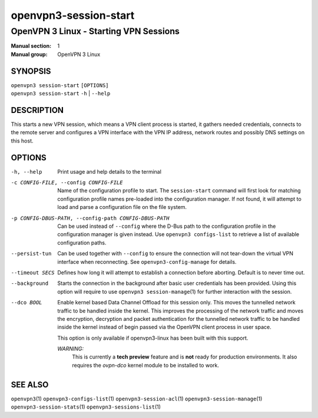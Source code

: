 ======================
openvpn3-session-start
======================

---------------------------------------
OpenVPN 3 Linux - Starting VPN Sessions
---------------------------------------

:Manual section: 1
:Manual group: OpenVPN 3 Linux

SYNOPSIS
========
| ``openvpn3 session-start`` ``[OPTIONS]``
| ``openvpn3 session-start`` ``-h`` | ``--help``


DESCRIPTION
===========
This starts a new VPN session, which means a VPN client process is started,
it gathers needed credentials, connects to the remote server and configures
a VPN interface with the VPN IP address, network routes and possibly DNS
settings on this host.


OPTIONS
=======

-h, --help      Print  usage and help details to the terminal

-c CONFIG-FILE, --config CONFIG-FILE
                Name of the configuration profile to start.  The
                ``session-start`` command will first look for matching
                configuration profile names pre-loaded into the configuration
                manager.  If not found, it will attempt to load and parse a
                configuration file on the file system.

-p CONFIG-DBUS-PATH, --config-path CONFIG-DBUS-PATH
                Can be used instead of ``--config`` where the D-Bus path to
                the configuration profile in the configuration manager is given
                instead.  Use ``openvpn3 configs-list`` to retrieve a list of
                available configuration paths.

--persist-tun
                Can be used together with ``--config`` to ensure the connection
                will not tear-down the virtual VPN interface when reconnecting.
                See ``openvpn3-config-manage`` for details.

--timeout SECS
                Defines how long it will attempt to establish a connection
                before aborting.  Default is to never time out.

--background
                Starts the connection in the background after basic user
                credentials has been provided.  Using this option will require
                to use ``openvpn3 session-manage``\(1) for further interaction
                with the session.

--dco BOOL
                Enable kernel based Data Channel Offload for this session only.
                This moves the tunnelled network traffic to be handled inside
                the kernel.  This improves the processing of the network traffic
                and moves the encryption, decryption and packet authentication
                for the tunnelled network traffic to be handled inside the
                kernel instead of begin passed via the OpenVPN client process in
                user space.

                This option is only available if openvpn3-linux has been built
                with this support.

                *WARNING:*
                    This is currently a **tech preview** feature and is **not**
                    ready for production environments.  It also requires the
                    `ovpn-dco` kernel module to be installed to work.

SEE ALSO
========

``openvpn3``\(1)
``openvpn3-configs-list``\(1)
``openvpn3-session-acl``\(1)
``openvpn3-session-manage``\(1)
``openvpn3-session-stats``\(1)
``openvpn3-sessions-list``\(1)
